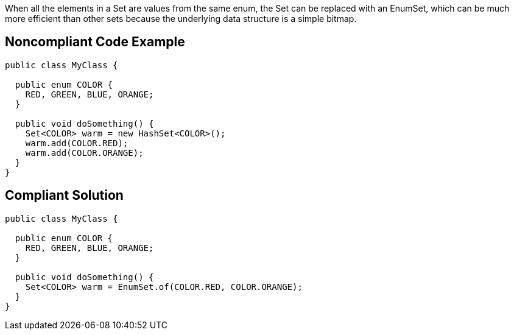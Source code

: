 When all the elements in a Set are values from the same enum, the Set can be replaced with an EnumSet, which can be much more efficient than other sets because the underlying data structure is a simple bitmap.

== Noncompliant Code Example

----
public class MyClass {

  public enum COLOR {
    RED, GREEN, BLUE, ORANGE;
  }

  public void doSomething() {
    Set<COLOR> warm = new HashSet<COLOR>();
    warm.add(COLOR.RED);
    warm.add(COLOR.ORANGE);
  }
}
----

== Compliant Solution

----
public class MyClass {

  public enum COLOR {
    RED, GREEN, BLUE, ORANGE;
  }

  public void doSomething() {
    Set<COLOR> warm = EnumSet.of(COLOR.RED, COLOR.ORANGE);
  }
}
----
